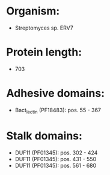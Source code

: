 * Organism:
- Streptomyces sp. ERV7
* Protein length:
- 703
* Adhesive domains:
- Bact_lectin (PF18483): pos. 55 - 367
* Stalk domains:
- DUF11 (PF01345): pos. 302 - 424
- DUF11 (PF01345): pos. 431 - 550
- DUF11 (PF01345): pos. 561 - 680

